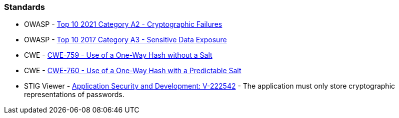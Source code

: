 === Standards

* OWASP - https://owasp.org/Top10/A02_2021-Cryptographic_Failures/[Top 10 2021 Category A2 - Cryptographic Failures]
* OWASP - https://www.owasp.org/www-project-top-ten/2017/A3_2017-Sensitive_Data_Exposure[Top 10 2017 Category A3 - Sensitive Data Exposure]
* CWE - https://cwe.mitre.org/data/definitions/759[CWE-759 - Use of a One-Way Hash without a Salt]
* CWE - https://cwe.mitre.org/data/definitions/760[CWE-760 - Use of a One-Way Hash with a Predictable Salt]
* STIG Viewer - https://stigviewer.com/stigs/application_security_and_development/2024-12-06/finding/V-222542[Application Security and Development: V-222542] - The application must only store cryptographic representations of passwords.

